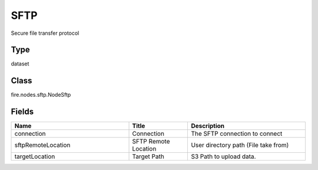 SFTP
=========== 

Secure file transfer protocol

Type
--------- 

dataset

Class
--------- 

fire.nodes.sftp.NodeSftp

Fields
--------- 

.. list-table::
      :widths: 10 5 10
      :header-rows: 1

      * - Name
        - Title
        - Description
      * - connection
        - Connection
        - The SFTP connection to connect
      * - sftpRemoteLocation
        - SFTP Remote Location
        - User directory path (File take from)
      * - targetLocation
        - Target Path
        - S3 Path to upload data.




